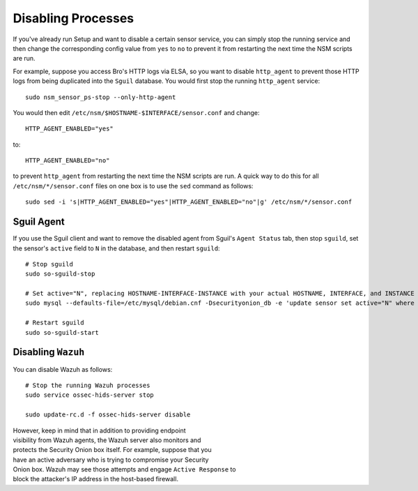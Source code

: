 Disabling Processes
===================

If you've already run Setup and want to disable a certain sensor
service, you can simply stop the running service and then change the
corresponding config value from ``yes`` to ``no`` to prevent it from
restarting the next time the NSM scripts are run.

For example, suppose you access Bro's HTTP logs via ELSA, so you want to
disable ``http_agent`` to prevent those HTTP logs from being duplicated
into the ``Sguil`` database. You would first stop the running
``http_agent`` service:

::

    sudo nsm_sensor_ps-stop --only-http-agent

You would then edit ``/etc/nsm/$HOSTNAME-$INTERFACE/sensor.conf`` and
change:

::

    HTTP_AGENT_ENABLED="yes"

to:

::

    HTTP_AGENT_ENABLED="no"

to prevent ``http_agent`` from restarting the next time the NSM scripts
are run. A quick way to do this for all ``/etc/nsm/*/sensor.conf`` files
on one box is to use the ``sed`` command as follows:

::

    sudo sed -i 's|HTTP_AGENT_ENABLED="yes"|HTTP_AGENT_ENABLED="no"|g' /etc/nsm/*/sensor.conf

Sguil Agent
-----------

If you use the Sguil client and want to remove the disabled agent from
Sguil's ``Agent Status`` tab, then stop ``sguild``, set the sensor's
``active`` field to ``N`` in the database, and then restart ``sguild``:

::

    # Stop sguild
    sudo so-sguild-stop

    # Set active="N", replacing HOSTNAME-INTERFACE-INSTANCE with your actual HOSTNAME, INTERFACE, and INSTANCE
    sudo mysql --defaults-file=/etc/mysql/debian.cnf -Dsecurityonion_db -e 'update sensor set active="N" where hostname="HOSTNAME-INTERFACE-INSTANCE";'

    # Restart sguild
    sudo so-sguild-start

Disabling ``Wazuh``
-------------------

You can disable Wazuh as follows:

::

    # Stop the running Wazuh processes 
    sudo service ossec-hids-server stop

    sudo update-rc.d -f ossec-hids-server disable

| However, keep in mind that in addition to providing endpoint
| visibility from Wazuh agents, the Wazuh server also monitors and
| protects the Security Onion box itself. For example, suppose that you
| have an active adversary who is trying to compromise your Security
| Onion box. Wazuh may see those attempts and engage ``Active Response``
  to
| block the attacker's IP address in the host-based firewall.
